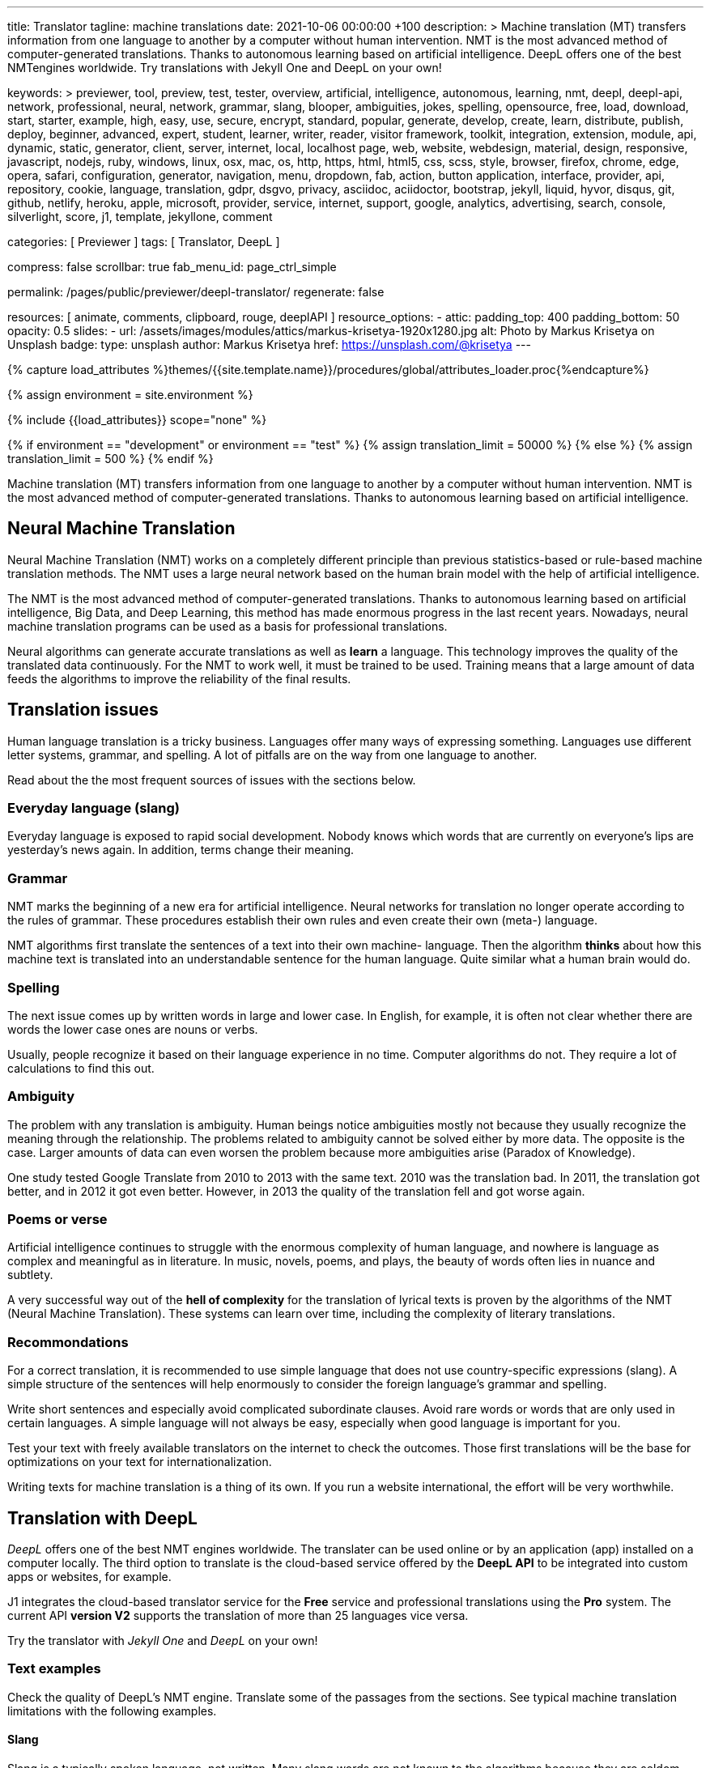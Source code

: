 ---
title:                                  Translator
tagline:                                machine translations
date:                                   2021-10-06 00:00:00 +100
description: >
                                        Machine translation (MT) transfers information from one language to another
                                        by a computer without human intervention. NMT is the most advanced method
                                        of computer-generated translations. Thanks to autonomous learning based on
                                        artificial intelligence. DeepL offers one of the best NMTengines worldwide.
                                        Try translations with Jekyll One and DeepL on your own!

keywords: >
                                        previewer, tool, preview, test, tester, overview,
                                        artificial, intelligence, autonomous, learning, nmt,
                                        deepl, deepl-api, network, professional, neural, network,
                                        grammar, slang, blooper, ambiguities, jokes, spelling,
                                        opensource, free, load, download, start, starter, example,
                                        high, easy, use, secure, encrypt, standard, popular,
                                        generate, develop, create, learn, distribute, publish, deploy,
                                        beginner, advanced, expert, student, learner, writer, reader, visitor
                                        framework, toolkit, integration, extension, module, api,
                                        dynamic, static, generator, client, server, internet, local, localhost
                                        page, web, website, webdesign, material, design, responsive,
                                        javascript, nodejs, ruby, windows, linux, osx, mac, os,
                                        http, https, html, html5, css, scss, style,
                                        browser, firefox, chrome, edge, opera, safari,
                                        configuration, generator, navigation, menu, dropdown, fab, action, button
                                        application, interface, provider, api, repository,
                                        cookie, language, translation, gdpr, dsgvo, privacy,
                                        asciidoc, aciidoctor, bootstrap, jekyll, liquid,
                                        hyvor, disqus, git, github, netlify, heroku, apple, microsoft,
                                        provider, service, internet, support,
                                        google, analytics, advertising, search, console, silverlight, score,
                                        j1, template, jekyllone, comment



categories:                             [ Previewer ]
tags:                                   [ Translator, DeepL ]

compress:                               false
scrollbar:                              true
fab_menu_id:                            page_ctrl_simple

permalink:                              /pages/public/previewer/deepl-translator/
regenerate:                             false

resources:                              [ animate, comments, clipboard, rouge, deeplAPI ]
resource_options:
  - attic:
      padding_top:                      400
      padding_bottom:                   50
      opacity:                          0.5
      slides:
        - url:                          /assets/images/modules/attics/markus-krisetya-1920x1280.jpg
          alt:                          Photo by Markus Krisetya on Unsplash
          badge:
            type:                       unsplash
            author:                     Markus Krisetya
            href:                       https://unsplash.com/@krisetya
---

// Page Initializer
// =============================================================================
// Enable the Liquid Preprocessor
:page-liquid:

// Set (local) page attributes here
// -----------------------------------------------------------------------------
// :page--attr:                         <attr-value>
:images-dir:                            {imagesdir}/pages/roundtrip/100_present_images

//  Load Liquid procedures
// -----------------------------------------------------------------------------
{% capture load_attributes %}themes/{{site.template.name}}/procedures/global/attributes_loader.proc{%endcapture%}

//  Set global Liquid vars
// -----------------------------------------------------------------------------
{% assign environment = site.environment %}

// Load page attributes
// -----------------------------------------------------------------------------
{% include {{load_attributes}} scope="none" %}

// Page content
// ~~~~~~~~~~~~~~~~~~~~~~~~~~~~~~~~~~~~~~~~~~~~~~~~~~~~~~~~~~~~~~~~~~~~~~~~~~~~~
// https://github.com/EdwardBalaj/Simple-DeepL-API-Integration
// https://github.com/marghoobsuleman/ms-Dropdown
// https://www.marghoobsuleman.com/image-dropdown/help
// https://www.marghoobsuleman.com/image-dropdown/advanced-help

// Set local liquid vars
// -----------------------------------------------------------------------------
{% if environment == "development" or environment == "test" %}
  {% assign translation_limit = 50000 %}
{% else %}
  {% assign translation_limit = 500 %}
{% endif %}

// Include sub-documents (if any)
// -----------------------------------------------------------------------------
Machine translation (MT) transfers information from one language to another
by a computer without human intervention. NMT is the most advanced method
of computer-generated translations. Thanks to autonomous learning based on
artificial intelligence.

== Neural Machine Translation

Neural Machine Translation (NMT) works on a completely different principle
than previous statistics-based or rule-based machine translation methods.
The NMT uses a large neural network based on the human brain model with
the help of artificial intelligence.

The NMT is the most advanced method of computer-generated translations.
Thanks to autonomous learning based on artificial intelligence, Big Data,
and Deep Learning, this method has made enormous progress in the last recent
years. Nowadays, neural machine translation programs can be used as a basis
for professional translations.

Neural algorithms can generate accurate translations as well as *learn* a
language. This technology improves the quality of the translated data
continuously. For the NMT to work well, it must be trained to be used.
Training means that a large amount of data feeds the algorithms to
improve the reliability of the final results.

== Translation issues

Human language translation is a tricky business. Languages offer many ways
of expressing something. Languages use different letter systems, grammar,
and spelling. A lot of pitfalls are on the way from one language to another.

Read about the the most frequent sources of issues with the sections below.

=== Everyday language (slang)

Everyday language is exposed to rapid social development. Nobody knows which
words that are currently on everyone's lips are yesterday's news again. In
addition, terms change their meaning.

=== Grammar

NMT marks the beginning of a new era for artificial intelligence. Neural
networks for translation no longer operate according to the rules of grammar.
These procedures establish their own rules and even create their own (meta-)
language.

NMT algorithms first translate the sentences of a text into their own machine-
language. Then the algorithm *thinks* about how this machine text is translated
into an understandable sentence for the human language. Quite similar what
a human brain would do.

=== Spelling

The next issue comes up by written words in large and lower case. In English,
for example, it is often not clear whether there are words the lower case
ones are nouns or verbs.

Usually, people recognize it based on their language experience in no time.
Computer algorithms do not. They require a lot of calculations to find this
out.

=== Ambiguity

The problem with any translation is ambiguity. Human beings notice ambiguities
mostly not because they usually recognize the meaning through the relationship.
The problems related to ambiguity cannot be solved either by more data. The
opposite is the case. Larger amounts of data can even worsen the problem because
more ambiguities arise (Paradox of Knowledge).

One study tested Google Translate from 2010 to 2013 with the same text.
2010 was the translation bad. In 2011, the translation got better, and in
2012 it got even better. However, in 2013 the quality of the translation
fell and got worse again.

=== Poems or verse

Artificial intelligence continues to struggle with the enormous complexity
of human language, and nowhere is language as complex and meaningful as in
literature. In music, novels, poems, and plays, the beauty of words often
lies in nuance and subtlety.

A very successful way out of the *hell of complexity* for the translation
of lyrical texts is proven by the algorithms of the NMT (Neural Machine
Translation). These systems can learn over time, including the complexity
of literary translations.

=== Recommondations

For a correct translation, it is recommended to use simple language that
does not use country-specific expressions (slang). A simple structure of
the sentences will help enormously to consider the foreign language's
grammar and spelling.

Write short sentences and especially avoid complicated subordinate clauses.
Avoid rare words or words that are only used in certain languages. A simple
language will not always be easy, especially when good language is important
for you.

Test your text with freely available translators on the internet to check
the outcomes. Those first translations will be the base for optimizations
on your text for internationalization.

Writing texts for machine translation is a thing of its own. If you run a
website international, the effort will be very worthwhile.


== Translation with DeepL

_DeepL_ offers one of the best NMT engines worldwide. The translater can be
used online or by an application (app) installed on a computer locally.
The third option to translate is the cloud-based service offered
by the *DeepL API* to be integrated into custom apps or websites, for example.

J1 integrates the cloud-based translator service for the *Free* service and
professional translations using the *Pro* system. The current API *version V2*
supports the translation of more than 25 languages vice versa.

Try the translator with _Jekyll One_ and _DeepL_ on your own!

=== Text examples

Check the quality of DeepL's NMT engine. Translate some of the passages from
the sections. See typical machine translation limitations with the following
examples.

==== Slang

Slang is a typically spoken language, not written. Many slang words are not
known to the algorithms because they are seldom used for written text. Unknown
words or proper names are not translated and returned for translation as they
are.

.Means: a man
----
Bloke would be the American English equivalent of dude.
----

Everyday language use quite often common words in a different meaning. A good
reason to avoid such expressions.

.Means: Not my interest, I'm not interested in that.
----
Not my religion
----

==== Grammar

Typical mistakes students make are bloopers. Translations may become wrongly
understood sometimes the same way.

.Language blooper
----
The thing that first caught my eye was a large silver cup that Charles
had won for skating on the mantelpiece
----

==== Ambiguities

Human languages are full of ambiguities. A good example of using them
explicitly is a Joke.

.Jokes
----
A man tells his doctor: Doc, help me. I’m addicted to Twitter!
The doctor replies: Sorry, I can't follow you.
----

==== Song lyrics

Many translations for song lyrics are wrong and often do not give meaning
to what the artists express. The reason: using machine translators of bad
quality.

Check _DeepL_ using different language scopes!

[role="mt-5 mb-5"]
[quote, Love of a Lifetime - FireHouse]
____
I guess the time was right for us to say +
we'd take our time and live our lives together day by day +
We'll make a wish and send it on a prayer +
We know our dreams can all come true with love that we can share

With you I never wonder +
will you be there for me? +
With you I never wonder +
you're the right one for me

I finally found the love of a lifetime +
A love to last my whole life through +
I finally found the love of a lifetime +
forever in my heart
____

== Translator

++++
<div class="mt-3">
	<form id="deepl-translate">

		<!-- source language -->
    <div class="form-group bmd-form-group mb-2">

      <!-- select id="source-language" name="source-language" class="form-control" is="ms-dropdown" style="min-width: 20rem;" -->
      <select id="source-language" name="source-language" class="form-control" data-visible-rows="3" is="ms-dropdown" style="min-width: 20rem;">
        <option selected value="auto" data-image-css="fas fa-magic mt-1 mr-3 mb-1">Auto detection</option>
        <option value="CZ" data-image-css="flag-icon flag-icon-cz rectangle size-md"> Czech</option>
        <option value="DA" data-image-css="flag-icon flag-icon-dk rectangle size-md"> Danish</option>
        <option value="DE" data-image-css="flag-icon flag-icon-de rectangle size-md"> German</option>
        <option value="ES" data-image-css="flag-icon flag-icon-es rectangle size-md"> Spanish</option>
        <option value="EN" data-image-css="flag-icon flag-icon-gb rectangle size-md"> English</option>
        <option value="EL" data-image-css="flag-icon flag-icon-gr rectangle size-md"> Greek</option>
        <option value="FI" data-image-css="flag-icon flag-icon-fi rectangle size-md"> Finnish</option>
        <option value="FR" data-image-css="flag-icon flag-icon-fr rectangle size-md"> French</option>
        <option value="HU" data-image-css="flag-icon flag-icon-hu rectangle size-md"> Hungarian</option>
        <option value="IT" data-image-css="flag-icon flag-icon-it rectangle size-md"> Italian</option>
        <option value="NL" data-image-css="flag-icon flag-icon-nl rectangle size-md"> Dutch</option>
        <option value="PT" data-image-css="flag-icon flag-icon-pt rectangle size-md"> Portuguese</option>
        <option value="RO" data-image-css="flag-icon flag-icon-ro rectangle size-md"> Romanian</option>
        <option value="RU" data-image-css="flag-icon flag-icon-ru rectangle size-md"> Russian</option>
        <option value="SK" data-image-css="flag-icon flag-icon-sk rectangle size-md"> Slovak</option>
        <option value="SL "data-image-css="flag-icon flag-icon-sl rectangle size-md"> Slovenian</option>
        <option value="SV" data-image-css="flag-icon flag-icon-sv rectangle size-md"> Swedish</option>
      </select>
      <label for="source-language" class="bmd-label-floating">Source language and type selection</label>

      <!-- select if translated text should lean towards formal|informal language -->
      <select id="language-scope" class="form-control" data-visible-rows="3" is="ms-dropdown" style="min-width: 20rem;">
        <option selected value="default" data-image-css="far fa-meh-blank mt-1 mr-3 mb-1">Regular language</option>
        <option value="more" data-image-css="far fa-meh mt-1 mr-3">Formal language</option>
        <option value="less" data-image-css="far fa-smile mt-1 mr-3">Informal language</option>
      </select>
    </div>

    <!-- translation input -->
    <div id="source-group" class="form-group bmd-form-group mb-4">
      <textarea id="original-text" class="form-control" type="text" rows="5"></textarea>
      <label for="original-text" class="bmd-label-floating ml-0 mt-0">Your text (source language), up to 1000 characters</label>
    </div>

		<!-- destination language -->
    <div class="form-group bmd-form-group mb-2">
      <select id="destination-language" name="destination-language" class="form-control" data-visible-rows="3" is="ms-dropdown" style="min-width: 20rem;">
				<option value="BG" data-image-css="flag-icon flag-icon-bg rectangle size-md"> Bulgarian</option>
				<option value="CS" data-image-css="flag-icon flag-icon-cz rectangle size-md"> Czech</option>
				<option value="DA" data-image-css="flag-icon flag-icon-dk rectangle size-md"> Danish</option>
        <option selected value="DE" data-image-css="flag-icon flag-icon-de rectangle size-md"> German</option>
        <option value="EL" data-image-css="flag-icon flag-icon-gr rectangle size-md"> Greek</option>
        <option value="ES" data-image-css="flag-icon flag-icon-es rectangle size-md"> Spanish</option>
        <option value="EN" data-image-css="flag-icon flag-icon-gb rectangle size-md"> English</option>
				<option value="EN-US" data-image-css="flag-icon flag-icon-us rectangle size-md"> English (American)</option>
				<option value="EN-GB" data-image-css="flag-icon flag-icon-gb rectangle size-md"> English (British)</option>
				<option value="ET" data-image-css="flag-icon flag-icon-ee rectangle size-md"> Estonian</option>
				<option value="FI" data-image-css="flag-icon flag-icon-fi rectangle size-md"> Finnish</option>
				<option value="FR" data-image-css="flag-icon flag-icon-fr rectangle size-md"> French</option>
				<option value="HU" data-image-css="flag-icon flag-icon-hu rectangle size-md"> Hungarian</option>
				<option value="IT" data-image-css="flag-icon flag-icon-it rectangle size-md"> Italian</option>
				<option value="JA" data-image-css="flag-icon flag-icon-jp rectangle size-md"> Japanese</option>
				<option value="LV" data-image-css="flag-icon flag-icon-lv rectangle size-md"> Latvian</option>
				<option value="LT" data-image-css="flag-icon flag-icon-lt rectangle size-md"> Lithuanian</option>
        <option value="NL" data-image-css="flag-icon flag-icon-nl rectangle size-md"> Dutch</option>
				<option value="PL" data-image-css="flag-icon flag-icon-pl rectangle size-md"> Polish</option>
        <option value="PT" data-image-css="flag-icon flag-icon-pt rectangle size-md"> Portuguese</option>
				<option value="PT-PT" data-image-css="flag-icon flag-icon-pt rectangle size-md"> Portuguese (Portugal)</option>
				<option value="PT-BR" data-image-css="flag-icon flag-icon-br rectangle size-md"> Portuguese (Brazilian)</option>
				<option value="RO" data-image-css="flag-icon flag-icon-ro rectangle size-md"> Romanian</option>
				<option value="RU" data-image-css="flag-icon flag-icon-ru rectangle size-md"> Russian</option>
				<option value="SK" data-image-css="flag-icon flag-icon-sk rectangle size-md"> Slovak</option>
				<option value="SL" data-image-css="flag-icon flag-icon-sl rectangle size-md"> Slovenian</option>
				<option value="SV" data-image-css="flag-icon flag-icon-sk rectangle size-md"> Swedish</option>
        <option value="ZH" data-image-css="flag-icon flag-icon-cn rectangle size-md"> Chinese</option>
      </select>
      <label for="destination-language" class="bmd-label-floating">Translation language selection</label>
    </div>

    <!-- translation output -->
    <div id="translated-group" class="form-group bmd-form-group">
      <textarea id="translated-text" class="form-control" type="text" rows="5" disabled></textarea>
      <label for="translated-text" class="bmd-label-floating ml-0 mt-0">Your translation</label>
    </div>

    <!-- control buttons -->
    <div class="mt-3 mb-1">
  		<input id="translate" name="translate" class="btn btn-info btn-raised mt-1 mr-1" type="button" value="Translate" aria-label="Translate Button" style="min-width: 12rem">
      <input id="clear-translate" name="clear-translate" class="btn btn-primary btn-raised mt-1 mr-1" type="button" value="Clear" aria-label="Clear Button" style="min-width: 12rem">
      <input id="reset-translate" name="reset-translate" class="btn btn-danger btn-raised mt-1" type="button" value="Reset" aria-label="Reset Button" style="min-width: 12rem">
    </div>

	</form>
</div>
++++

++++
<style>
.form-control {
  line-height: 1.5 !important;
}
</style>
++++

++++
<script>

  $(function() {

    var logger = log4javascript.getLogger('j1.tester.deepl');
    var logText;
    var ddSourceLanguage;
    var ddLanguageScope;
    var ddDestinationLanguage;

    var dependencies_met_page_ready = setInterval (function (options) {
      if ( j1.getState() === 'finished' ) {

        // get access to msDropdown elements
        ddSourceLanguage      = document.getElementById("source-language").msDropdown;
        ddLanguageScope       = document.getElementById("language-scope").msDropdown;
        ddDestinationLanguage = document.getElementById("destination-language").msDropdown;

        // stop scrolling if ANY of the DD selects is open (display: block)
        $('.ms-options').attrchange({
          trackValues: true,                                                    // enables tracking old and new values
          callback: function (e) {                                              //callback handler on DOM changes
            logText = '\n' + 'Attribute: ' + e.attributeName + ' changed to: ' + e.newValue;
            logger.debug(logText);

            if (e.attributeName === 'style' && e.newValue.includes('block')) {
              $('body').addClass('stop-scrolling');
            } else if (e.attributeName === 'style' && e.newValue.includes('none')) {
              $('body').removeClass('stop-scrolling');
            }
          }
        });
        clearInterval(dependencies_met_page_ready);
      }
    });

    // reset translation event handler (button)
    $('#reset-translate').click(function () {
      // reset (msDropdown) translation options
      ddSourceLanguage.selectedIndex      = 0;
      ddLanguageScope.selectedIndex       = 0;
      ddDestinationLanguage.selectedIndex = 3;                                  // index 3 = DE

      // clear all text-area elements
      $('#original-text').val('');
      $('#translated-text').val('');

      // manually reset fill states
      $('#source-group').removeClass('is-filled');
      $('#translated-group').removeClass('is-filled');
      // disable the textarea (output)
      $('#translated-text').prop('disabled', true);
    });

    $('#clear-translate').click(function () {
      // clear all text-area elements
      $("#original-text").val('');
      $("#translated-text").val('');
      // manually reset fill states
      $('#source-group').removeClass('is-filled');
      $('#translated-group').removeClass('is-filled');
      // disable the textarea (output)
      $('#translated-text').prop('disabled', true);
    });

    // translation event handler (button)
    $('#translate').click(function () {
      var fromLanguage = $('#source-language').val();
      var toLanguage = $('#destination-language').val();
      var languageScope = $('#language-scope').val();

      // enable the textarea (output)
      $('#translated-text').prop('disabled', false);

      // create new translation
      $('#original-text').deeplAPI({
        api: 'pro',
        max_chars: 1000,
        formality: languageScope,
        source_lang: fromLanguage,
        target_lang: toLanguage,
        targetElement: '#translated-text',
      });

      // reset translation for next run
      // -----------------------------------------------------------------------
      // destroy existing jquery object|s
      $('#original-text').deeplAPI('destroy');

      // update form elements
      // -----------------------------------------------------------------------
      // set fill state
      $('#translated-group').addClass('is-filled');
    });

  });
</script>

++++
